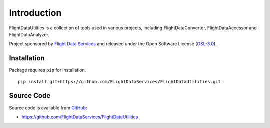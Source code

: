 Introduction
============

FlightDataUtilties is a collection of tools used in various projects, including
FlightDataConverter, FlightDataAccessor and FlightDataAnalyzer.

Project sponsored by `Flight Data Services`_ and released under the Open 
Software License (`OSL-3.0`_).

Installation
------------

Package requires ``pip`` for installation.
::

    pip install git+https://github.com/FlightDataServices/FlightDataUtilities.git

Source Code
-----------

Source code is available from `GitHub`_:

* https://github.com/FlightDataServices/FlightDataUtilities

.. _Flight Data Services: http://www.flightdataservices.com/
.. _OSL-3.0: http://www.opensource.org/licenses/osl-3.0.php
.. _GitHub: https://github.com/
